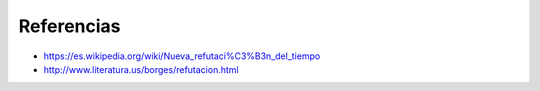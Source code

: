 Referencias
===========

* https://es.wikipedia.org/wiki/Nueva_refutaci%C3%B3n_del_tiempo
* http://www.literatura.us/borges/refutacion.html
